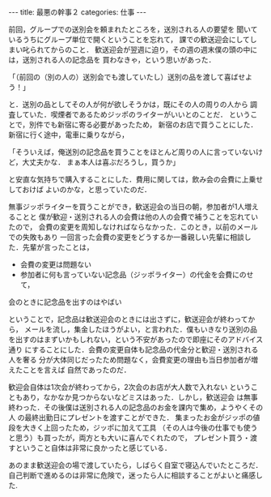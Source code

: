 #+BEGIN_EXPORT html
---
title: 最悪の幹事２
categories: 仕事

---
#+END_EXPORT
前回，グループでの送別会を頼まれたところを，送別される人の要望を
聞いているうちにグループ単位で開くということを忘れて，
課での歓送迎会にしてしまい叱られてからのこと．
歓送迎会が翌週に迫り，その週の週末僕の頭の中には，送別される人の記念品を
買わなきゃ，という思いがあった．

「（前回の（別の人の）送別会でも渡していたし）送別の品を渡して喜ばせよう！」

と．送別の品としてその人が何が欲しそうかは，既にその人の周りの人から
調査していた．喫煙者であるためジッポのライターがいいとのことだ．
ということで，別件でも新宿に寄る必要があったため，
新宿のお店で買うことにした．新宿に行く途中，電車に乗りながら，

「そういえば，俺送別の記念品を買うことをほとんど周りの人に言っていないけど，大丈夫かな．
まぁ本人は喜ぶだろうし，買うか」

と安直な気持ちで購入することにした．費用に関しては，飲み会の会費に上乗せしておけば
よいのかな，と思っていたのだ．

無事ジッポライターを買うことができ，歓送迎会の当日の朝，参加者が1人増えることと
僕が歓迎・送別される人の会費は他の人の会費で補うことを忘れていたので，
会費の変更を周知しなければならなかった．このとき，以前のメールでの失敗もあり
一回言った会費の変更をどうするか一番親しい先輩に相談した．先輩が言ったことは，

- 会費の変更は問題ない
- 参加者に何も言っていない記念品（ジッポライター）の代金を会費にのせて，
会のときに記念品を出すのはやばい

ということで，記念品は歓送迎会のときには出さずに，歓送迎会が終わってから，
メールを流し，集金したほうがよい，と言われた．僕もいきなり送別の品
を出すのはまずいかもしれない，という不安があったので即座にそのアドバイス通り
にすることにした．会費の変更自体も記念品の代金分と歓迎・送別される人を奢る
分が大体同じだったため問題なく，会費変更の理由も当日参加者が増えたことを言えば
自然であったのだ．

歓迎会自体は1次会が終わってから，2次会のお店が大人数で入れない
ということもあり，なかなか見つからないなどミスはあった．しかし，歓送迎会
は無事終わった．その後僕は送別される人の記念品のお金を課内で集め，ようやくその人
の最終出勤日にプレゼントを渡すことができた．
集まったお金がジッポの値段を大きく上回ったため，ジッポに加えて工具
（その人は今後の仕事でも使うと思う）も買ったが，両方とも大いに喜んでくれたので，
プレゼント買う・渡すということ自体は非常に良かったと感じている．

あのまま歓送迎会の場で渡していたら，しばらく自室で寝込んでいたところだ．\\
自己判断で進めるのは非常に危険で，迷ったら人に相談することがよいと痛感した.
